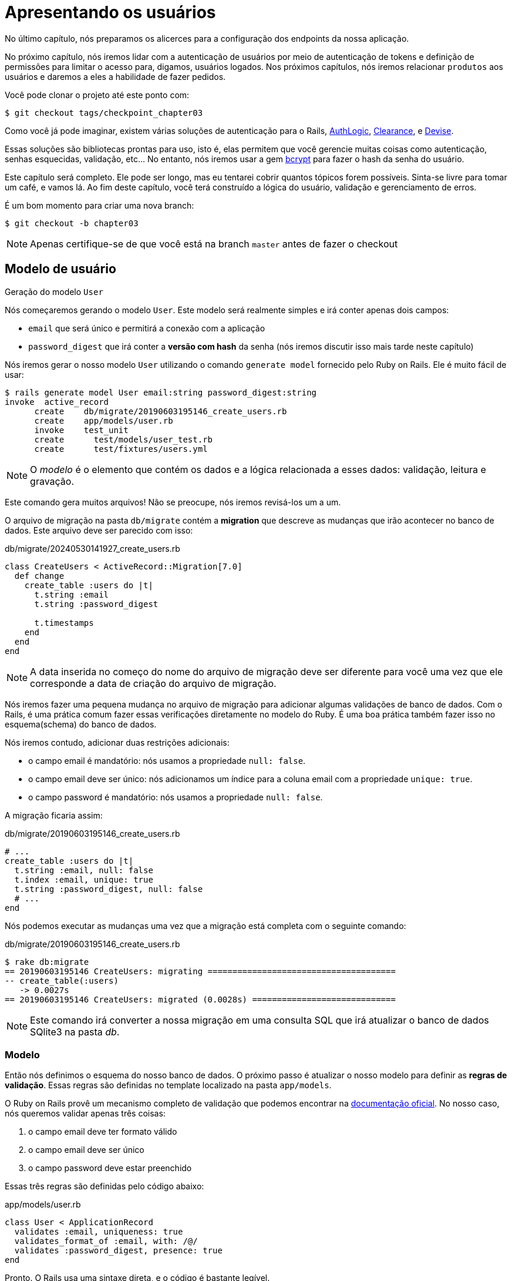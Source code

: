 [#chapter03-presenting-users]
= Apresentando os usuários

No último capítulo, nós preparamos os alicerces para a configuração dos endpoints da nossa aplicação.

No próximo capítulo, nós iremos lidar com a autenticação de usuários por meio de autenticação de tokens e definição de permissões para limitar o acesso para, digamos, usuários logados. Nos próximos capítulos, nós iremos relacionar `produtos` aos usuários e daremos a eles a habilidade de fazer pedidos.

Você pode clonar o projeto até este ponto com:

[source,bash]
----
$ git checkout tags/checkpoint_chapter03
----


Como você já pode imaginar, existem várias soluções de autenticação para o Rails, https://github.com/binarylogic/authlogic[AuthLogic], https://github.com/thoughtbot/clearance[Clearance], e https://github.com/plataformatec/devise[Devise].

Essas soluções são bibliotecas prontas para uso, isto é, elas permitem que você gerencie muitas coisas como autenticação, senhas esquecidas, validação, etc... No entanto, nós iremos usar a gem https://github.com/codahale/bcrypt-ruby[bcrypt] para fazer o hash da senha do usuário.

Este capítulo será completo. Ele pode ser longo, mas eu tentarei cobrir quantos tópicos forem possíveis. Sinta-se livre para tomar um café, e vamos lá. Ao fim deste capítulo, você terá construído a lógica do usuário, validação e gerenciamento de erros.

É um bom momento para criar uma nova branch:

[source,bash]
----
$ git checkout -b chapter03
----

NOTE: Apenas certifique-se de que você está na branch `master` antes de fazer o checkout

== Modelo de usuário

Geração do modelo `User`

Nós começaremos gerando o modelo `User`. Este modelo será realmente simples e irá conter apenas dois campos:

- `email` que será único e permitirá a conexão com a aplicação
- `password_digest` que irá conter a *versão com hash* da senha (nós iremos discutir isso mais tarde neste capítulo)

Nós iremos gerar o nosso modelo `User` utilizando o comando `generate model` fornecido pelo Ruby on Rails. Ele é muito fácil de usar:

[source,bash]
----
$ rails generate model User email:string password_digest:string
invoke  active_record
      create    db/migrate/20190603195146_create_users.rb
      create    app/models/user.rb
      invoke    test_unit
      create      test/models/user_test.rb
      create      test/fixtures/users.yml
----

NOTE: O _modelo_ é o elemento que contém os dados e a lógica relacionada a esses dados: validação, leitura e gravação.

Este comando gera muitos arquivos! Não se preocupe, nós iremos revisá-los um a um.

O arquivo de migração na pasta `db/migrate` contém a *migration* que descreve as mudanças que irão acontecer no banco de dados. Este arquivo deve ser parecido com isso:

.db/migrate/20240530141927_create_users.rb
[source,ruby]
----
class CreateUsers < ActiveRecord::Migration[7.0]
  def change
    create_table :users do |t|
      t.string :email
      t.string :password_digest

      t.timestamps
    end
  end
end
----

NOTE: A data inserida no começo do nome do arquivo de migração deve ser diferente para você uma vez que ele corresponde a data de criação do arquivo de migração.

Nós iremos fazer uma pequena mudança no arquivo de migração para adicionar algumas validações de banco de dados. Com o Rails, é uma prática comum fazer essas verificações diretamente no modelo do Ruby. É uma boa prática também fazer isso no esquema(schema) do banco de dados.

Nós iremos contudo, adicionar duas restrições adicionais:

- o campo email é mandatório: nós usamos a propriedade `null: false`.
- o campo email deve ser único: nós adicionamos um índice para a coluna email com a propriedade `unique: true`.
- o campo password é mandatório: nós usamos a propriedade `null: false`.

A migração ficaria assim:

.db/migrate/20190603195146_create_users.rb
[source,ruby]
----
# ...
create_table :users do |t|
  t.string :email, null: false
  t.index :email, unique: true
  t.string :password_digest, null: false
  # ...
end
----

Nós podemos executar as mudanças uma vez que a migração está completa com o seguinte comando:

.db/migrate/20190603195146_create_users.rb
[source,ruby]
----
$ rake db:migrate
== 20190603195146 CreateUsers: migrating ======================================
-- create_table(:users)
   -> 0.0027s
== 20190603195146 CreateUsers: migrated (0.0028s) =============================
----

NOTE: Este comando irá converter a nossa migração em uma consulta SQL que irá atualizar o banco de dados SQlite3 na pasta _db_.

=== Modelo

Então nós definimos o esquema do nosso banco de dados. O próximo passo é atualizar o nosso modelo para definir as *regras de validação*. Essas regras são definidas no template localizado na pasta `app/models`.

O Ruby on Rails provê um mecanismo completo de validação que podemos encontrar na https://guides.rubyonrails.org/active_record_validations.html[documentação oficial]. No nosso caso, nós queremos validar apenas três coisas:

. o campo email deve ter formato válido
. o campo email deve ser único
. o campo password deve estar preenchido

Essas três regras são definidas pelo código abaixo:

.app/models/user.rb
[source,ruby]
----
class User < ApplicationRecord
  validates :email, uniqueness: true
  validates_format_of :email, with: /@/
  validates :password_digest, presence: true
end
----

Pronto. O Rails usa uma sintaxe direta, e o código é bastante legível.

.Validação de E-mail
****
Você pode ter notado que a validação do campo email usa uma validação simplista por apenas checar pela presença de um `@`

Isso é normal.

Existem infinitas exceções para o endereço de e-mail https://davidcel.is/posts/stop-validating-email-addresses-with-regex/[que até `Olhe para todos esses espaços !@exemplo.com` é um endereço válido].
****

==== Testes unitários

Nós terminamos com testes unitários. Nós utilizamos aqui o framework Minitest, que é disponibilizado por padrão com o Rails.

O Minitest é baseado em _Fixtures_, que permite que você preencha o seu banco de dados com dados *pré-definidos*. _Fixtures_ são definidos em arquivos YAML na pasta`tests/fixtures`. Há um arquivo por template.

Nós precisamos contudo começar atualizando os nossos `tests/fixtures`.

NOTE: _fixtures_ não são projetados para criar todos os dados que os seus testes precisam. Eles apenas permitem que você defina os dados básicos que a sua aplicação precisa.

Então nós iremos começar criando um _fixture_ definindo um  usuário:

.test/fixtures/users.yml
[source,yaml]
----
one:
  email: one@one.org
  password_digest: hashed_password
----

Assim nós podemos criar três testes:

- 1. Verificar ser um usuário com dados válidos é válido:

.test/models/user_test.rb
[source,ruby]
----
# ...
test 'user with a valid email should be valid' do
  user = User.new(email: 'test@test.org', password_digest: 'test')
  assert user.valid?
end
----

- 2. Verificar se um usuário com um e-mail inválido não é válido:

.test/models/user_test.rb
[source,ruby]
----
# ...
test 'user with invalid email should be invalid' do
  user = User.new(email: 'test', password_digest: 'test')
  assert_not user.valid?
end
----

- 3. Verificar se um novo usuário com um e-mail duplicado não é válido. Então nós usamos o mesmo e-mail como o _fixture_ que acabamos de criar.

.test/models/user_test.rb
[source,ruby]
----
# ...
test 'user with taken email should be invalid' do
  other_user = users(:one)
  user = User.new(email: other_user.email, password_digest: 'test')
  assert_not user.valid?
end
----

Pronto. Nós podemos verificar se a nossa implementação está correta simplesmente executando os testes unitários que acabamos de criar:

[source,bash]
----
$ rake test
...
3 runs, 3 assertions, 0 failures, 0 errors, 0 skips
----

Eu acho que é a hora de um pequeno commit para validar o nosso progresso:

[source,bash]
----
$ git add . && git commit -m "Create user model"
----

=== Hash de senha

Nós implementamos anteriormente o armazenamento dos dados do usuário. Nós ainda temos um problema para resolver: *o armazenamento de senhas está em texto simples*.

> Se você armazenar as senhas de usuário em texto simples, então alguém com más intenções que roube uma cópia do seu banco de dados terá uma lista gigante de e-mails e senhas. Alguns dos seus usuários terão apenas uma senha -- para suas contas de e-mail, para suas contas bancárias, para a sua aplicação. Uma simples invasão poderia escalar em furto massivo de identidades. - https://github.com/codahale/bcrypt-ruby#why-you-should-use-bcrypt[Porque você deveria usar bcrypt (em inglês)]

Então nós iremos utilizar a gem bcrypt para fazer o *hash* da senha.

NOTE: Fazer o hash é o processo de transformar um caractere string em _Hash_. Este _Hash_ não permite que você encontre o caractere original da string. Contudo, nós podemos facilmente usá-lo se um caractere de string corresponder com o _hash_ que nós tivermos armazenado.

Nós precisamos primeiro adicionar a gem Bcrypt para o arquivo `Gemfile`. Nós podemos usar o comando `bundle add`. Ele irá:

1. adicionar a versão mais recente da gem ao arquivo Gemfile 
2. executar o comando `bundle install` que iré instalar a gem e atualizar o arquivo _Gemfile.lock_ que "bloqueia" a versão atual da gem

Portanto, executamos o seguinte comando:

[source,bash]
----
$ bundle add bcrypt
----

Uma vez que o comando é executado, a seguinte linha é adicionada ao fim do arquivo `Gemdile`:

[source,ruby]
.Gemfile
----
gem "bcrypt", "~> 3.1"
----

NOTE: A versão 3.1 do bcrypt é a versão atual até o momento que escrevo. Ela pode variar no seu caso.

O Active Record nos oferece um método https://github.com/rails/rails/blob/6-0-stable/activemodel/lib/active_model/secure_password.rb#L61[`ActiveModel::SecurePassword::has_secure_password`] que irá servir de interface com o Bcrypt e irá facilmente gerar o hash da senha para nós.

[source,ruby]
.app/models/user.rb
----
class User < ApplicationRecord
  # ...
  has_secure_password
end
----

`has_secure_password` adiciona as seguintes validações:

* A senha deve estar presente quando o usuário estiver sendo criado
* O tamanho da senha deve ser menor ou igual a 72 bytes.
* A confirmação da senha utilizando o atributo `password_confirmation` (se enviada)

Este método irá também adicionar um atributo `User#password` que irá gerar um hash automaticamente e salvar no atributo `User#password_digest`.

Vamos tentar isso agora no console do Rails. Abra um console com `rails console`:

[source,ruby]
----
2.6.3 :001 > User.create! email: 'toto@toto.org', password: '123456'
 =>#<User id: 1, email: "toto@toto.org", password_digest: [FILTERED], created_at: "2019-06-04 10:51:44", updated_at: "2019-06-04 10:51:44">
----

Você pode ver que quando você faz a chamada do método `User#create!`, o hash do atributo `password` é feito e armazenado em `password_digest`. Nós podemos também enviar um atributo `password_confirmation` que o ActiveRecord irá comparar ao `password`.

[source,ruby]
----
2.6.3 :002 > User.create! email: 'tata@tata.org', password: '123456', password_confirmation: 'azerty'
ActiveRecord::RecordInvalid (Validation failed: Password confirmation doesn t match Password)
----

Tudo está funcionando conforme o planejado! Vamos agora fazer um commit para manter o histórico conciso:

[source,bash]
----
$ git commit -am "Setup Bcrypt"
----

== Construindo usuários

Está na hora de fazer o nosso primeiro "entry point". Nós iremos começar construindo a action `show`, que responderá com um usuário único no formato JSON. Os passos são:

1. gerar o `users_controller`.
2. adicionar os testes correspondentes.
3. construir o código real.

Vamos primeiro focar em gerar o controller e os testes funcionais.

Para respeitar a apresentação da nossa API, nós iremos dividir a nossa aplicação utilizando *modules* (módulos). A sintaxe é, portanto, a seguinte:

[source,bash]
----
$ rails generate controller api::v1::users
----

Este comando irá criar o arquivo `users_controller_test.rb`. Antes de seguirmos, há duas coisas que nós precisamos testar na nossa API:

* A estrutura do JSON retornada pelo servidor
* O código HTTP retornado pelo servidor

.Códigos HTTP comuns
****
O primeiro dígito do status code especifica uma das cinco classes de resposta. O mínimo para um cliente HTTP é que ele utiliza uma dessas cinco classes. Esta é uma lista dos códigos HTTP mais usados:

* `200`: Resposta padrão para uma requisição HTTP bem sucedida. Usualmente em requisições `GET`
* `201`: A requisição foi recebida e resultou na criação de um novo recurso. Depois de requisições `POST`.
* `204`: O servidor processou com sucesso a requisição mas não retornou nenhum conteúdo. Esta é normalmente uma requisição `DELETE` bem sucedida.
* `400`: A requisição não pôde ser executada devido a uma sintaxe "ruim" ou incorreta. Isso pode acontecer em qualquer tipo de requisição.
* `401`: Similar a 403, mas usada especificamente para quando uma autenticação é necessária e ela falha ou ainda ão foi provida. Pode acontecer em qualquer tipo de requisição.
* `404`: A recurso solicitado não pode ser encontrado mas pode estar disponível novamente no futuro. Normalmente se refere a requisições `GET`.
* `500`: Uma mensagem de erro genérica, devolvida quando uma condição inesperada é encontrada, e nenhuma outra mensagem específica é adequada.

Para uma lista completa de códigos HTTP, veja https://en.wikipedia.org/wiki/List_of_HTTP_status_codes[este artigo na Wikipedia].
****

Nós iremos portanto implementar o teste funcional que verifica o acesso ao método `Users#show`,

[source,ruby]
.test/controllers/api/v1/users_controller_test.rb
----
# ...
class Api::V1::UsersControllerTest < ActionDispatch::IntegrationTest
  setup do
    @user = users(:one)
  end

  test "should show user" do
    get api_v1_user_url(@user), as: :json
    assert_response :success
    # Teste para garantir que a resposta contém o email correto
    json_response = JSON.parse(self.response.body)
    assert_equal @user.email, json_response['email']
  end
end
----


Então simplesmente adicione a action ao nosso controller. É extremamente simples:

[source,ruby]
.app/controllers/api/v1/users_controller.rb
----
class  Api::V1::UsersController < ApplicationController
  # GET /users/1
  def show
    render json: User.find(params[:id])
  end
end
----

Se você executar os testes com `rails test` você terá o seguinte erro:

[source,bash]
----
$ rails test

...E

Error:
UsersControllerTest#test_should_show_user:
DRb::DRbRemoteError: undefined method `api_v1_user_url` for #<UsersControllerTest:0x000055ce32f00bd0> (NoMethodError)
    test/controllers/users_controller_test.rb:9:in `block in <class:UsersControllerTest>`
----

Este tipo de erro é muito comum quando você gera os seus recursos manualmente! De fato, nós nos esquecemos completamente das *rotas*. Então, vamos adicioná-las:

[source,ruby]
.config/routes.rb
----
Rails.application.routes.draw do
  namespace :api, defaults: { format: :json } do
    namespace :v1 do
      resources :users, only: [:show]
    end
  end
end
----

Os testes devem passar agora:

----
$ rails test
....
4 runs, 5 assertions, 0 failures, 0 errors, 0 skips
----

Como de costume, depois de adicionar uma das características com as quais estejamos satisfeitos, nós fazemos um commit:

[source,bash]
----
$ git add . && git commit -m "Adds show action to the users controller"
----

=== Testando o nosso recurso com cURL

Então finalmente temos um recurso para testar. Nós temos várias soluções para testá-lo. A primeira que vem à mente é o cURL, que é integrado em quase todas as distribuições Linux. Então, vamos tentar:

Primeiro, inicialize o servidor do Rails em um novo terminal.
[source,bash]
----
$ rails s
----

Então, volte para o seu outro terminal e execute:

[source,bash]
----
$ curl http://localhost:3000/api/v1/users/1
{"id":1,"email":"toto@toto.org", ...
----

Nós veremos que o usuário que nós criamos com o console do Rails na seção anterior. Você agora tem uma entrada de API registrada.

=== Criar usuários

Agora que nós temos um entendimento melhor da construção de `entry points`, é hora de ampliar a nossa API. Uma das características mais importantes é permitir que usuários criem um perfil na nossa aplicação. Normalmente, nós iremos escrever testes antes de implementar o nosso código para ampliar a nossa suíte de testes.

Garanta que o seu diretório Git esteja limpo e que você não tenha um arquivo em _staging_. Se sim, faça o commit deles para o caso de precisarmos começar de novo.

Então vamos começar escrevendo nosso teste adicionando uma entrada para criar um usuário no arquivo `users_controller_test.rb`:

[source,ruby]
.test/controllers/users_controller_test.rb
----
# ...
class Api::V1::UsersControllerTest < ActionDispatch::IntegrationTest
  # ...
  test "should create user" do
    assert_difference('User.count') do
      post api_v1_users_url, params: { user: { email: 'test@test.org', password: '123456' } }, as: :json
    end
    assert_response :created
  end

  test "should not create user with taken email" do
    assert_no_difference('User.count') do
      post api_v1_users_url, params: { user: { email: @user.email, password: '123456' } }, as: :json
    end
    assert_response :unprocessable_entity
  end
end
----

É um bocado código. Não se preocupe, eu irei explicar tudo:

* No primeiro teste, nós verificamos a criação do usuário enviando uma requisição POST válida. Então, nós verificamos se um usuário adicional existe no banco de dados e se o código HTTP da resposta é `created` (código de status 201)
* No segundo teste, nós verificamos se o usuário não foi criado utilizando um email já utilizado. Então, nós verificamos se o código HTTP da resposta é `unprocessable_entity` (código de status 422)

Até este ponto, os testes devem falhar (como esperado):

[source,bash]
----
$ rails test
...E
----

Então é o momento de implementar o código para que os nossos testes sejam bem sucedidos.

[source,ruby]
.app/controllers/api/v1/users_controller.rb
----
class Api::V1::UsersController < ApplicationController
  # ...

  # POST /users
  def create
    @user = User.new(user_params)

    if @user.save
      render json: @user, status: :created
    else
      render json: @user.errors, status: :unprocessable_entity
    end
  end

  private

  # Only allow a trusted parameter "white list" through.
  def user_params
    params.require(:user).permit(:email, :password)
  end
end
----

Lembre-se que cada vez que adicionarmos uma entrada à nossa API, nós devemos adicionar esta action no nosso arquivo `routes.rb`

[source,ruby]
.config/routes.rb
----
Rails.application.routes.draw do
  namespace :api, defaults: { format: :json } do
    namespace :v1 do
      resources :users, only: %i[show create]
    end
  end
end
----

Como você pode observar, a implementação é bem simples. Nós também adicionamos o método privado `user_params` para proteger o envio de atributos em massa. Agora nossos testes devem passar:

[source,bash]
----
$ rails test
......
6 runs, 9 assertions, 0 failures, 0 errors, 0 skips
----

Ótimo! Vamos fazer o commit das mudanças e continuar a construir a nossa aplicação:

[source,bash]
----
$ git commit -am "Adds the user create endpoint"
----

=== Atualizar usuários

O esquema de atualização dos usuários é muito similar ao da criação. Se você for um desenvolvedor Rails experiente, você pode já saber das diferenças entre essas duas actions.

* A action update responde a uma requisição PUT/PATCH.
* Apenas um usuário conectado deve ser capaz de atualizar a sua informação. Isso significa que nós iremos forçar um usuário a se autenticar. Nós iremos discutir isso no capítulo 5.

Como de costume, nós começamos escrevendo os nossos testes:

[source,ruby]
.test/controllers/users_controller_test.rb
----
# ...
class Api::V1::UsersControllerTest < ActionDispatch::IntegrationTest
  # ...
  test "should update user" do
    patch api_v1_user_url(@user), params: { user: { email: @user.email, password: '123456' } }, as: :json
    assert_response :success
  end

  test "should not update user when invalid params are sent" do
    patch api_v1_user_url(@user), params: { user: { email: 'bad_email', password: '123456' } }, as: :json
    assert_response :unprocessable_entity
  end
end
----

Para que os testes sejam bem sucedidos, nós devemos construir a action `update` no arquivo `users_controller.rb` e adicionar a rota ao arquivo `routes.rb`. Como você pode ver, nós temos muito código duplicado. Nós iremos redesenhar (refatorar) os nossos testes no capítulo 4. Primeiro, nós adicionamos a action ao arquivo `routes.rb`:

[source,ruby]
.config/routes.rb
----
Rails.application.routes.draw do
  # ...
  resources :users, only: %i[show create update]
  # ...
end
----

Então nós implementamos a action update no `user_controller` e executamos os nossos testes:

[source,ruby]
.app/controllers/api/v1/users_controller.rb
----
class Api::V1::UsersController < ApplicationController
  before_action :set_user, only: %i[show update]

  # GET /users/1
  def show
    render json: @user
  end

  # ...

  # PATCH/PUT /users/1
  def update
    if @user.update(user_params)
      render json: @user, status: :ok
    else
      render json: @user.errors, status: :unprocessable_entity
    end
  end

  private
  # ...

  def set_user
    @user = User.find(params[:id])
  end
end

----

Todos os nossos teste devem passar agora:

[source,bash]
----
$ rails test
........
8 runs, 11 assertions, 0 failures, 0 errors, 0 skips
----

Nós fazemos um commit já que tudo está funcionando:

[source,bash]
----
$ git commit -am "Adds update action to the users controller"
----

=== Excluir um usuário

Até agora, nós construímos muitas actions no controller do usuário com os seus testes, mas ele não está finalizado. Nós apenas precisamos de mais um, que é a action de destruição. Então vamos criar o teste:

[source,ruby]
.test/controllers/users_controller_test.rb
----
# ...
class Api::V1::UsersControllerTest < ActionDispatch::IntegrationTest
  # ...

  test "should destroy user" do
    assert_difference('User.count', -1) do
      delete api_v1_user_url(@user), as: :json
    end
    assert_response :no_content
  end
end
----

Como você pode ver, o teste é bem direto. Nós apenas respondemos com um status de *204*, que significa `Sem conteúdo`. Nós poderíamos retornar o código de status *200*, mas eu acho mais natural responder `Sem conteúdo` neste caso porque nós excluímos um recurso, e uma resposta bem sucedida pode ser o suficiente.

A implementação da action de destruição é também muito simples:

[source,ruby]
.app/controllers/api/v1/users_controller.rb
----
class Api::V1::UsersController < ApplicationController
  before_action :set_user, only: %i[show update destroy]
  # ...

  # DELETE /users/1
  def destroy
    @user.destroy
    head 204
  end

  # ...
end
----

Não se esqueça de adicionar a action `destroy` no arquivo `routes.rb`:

[source,ruby]
.config/routes.rb
----
Rails.application.routes.draw do
  # ...
  resources :users, only: %i[show create update destroy]
  # ...
end
----

Os testes devem passar se tudo estiver correto:

[source,bash]
----
$ rails test
.........
9 runs, 13 assertions, 0 failures, 0 errors, 0 skips
----

Lembre-se que depois de fazer algumas mudanças no nosso código, é uma boa prática fazer o commit delas para manter um histórico bem segmentado.

[source,bash]
----
$ git commit -am "Adds destroy action to the users controller"
----

E a medida que chegamos ao final do nosso capítulo, é o momento de aplicar todas as nossas modificações à branch master fazendo um _merge_:

[source,bash]
----
$ git checkout master
$ git merge chapter03
----

== Conclusão

Opa, aí está você! Muito bem! Eu sei que provavelmente faz um bom tempo, mas não desista! Certifique-se de que você entendeu cada parte do código, as coisas vão melhorar. No próximo capítulo, nós iremos refatorar os nossos testes para tornar o código mais legível e sustentável. Então me acompanhe!

=== Quiz

Para ter certeza de que você entendeu este capítulo, tente responder essas questões:

Qual código abaixo permite que você defina a restrição `único` ao campo `User#email` em um arquivo de migração?::
  . `t.string :email, null: false`
  . `t.string :email, unique: true`
  . `t.index :email, unique: true`

Como nós criamos um usuário em um teste unitário?::
  . adicionando um registro em `test/fixtures/users.yml`.
  . utilizando `Use.create email: 'toto@toto.fr'` dentro de um teste.


Qual das afirmações não é válida?::
  . Hash é o processo de transformar um caractere string em _Hash_. 
  . O Hash permite que você encontre o caractere string original.
  . O Hash permite que você determine se um dado caractere string corresponde ao original.

Qual característica `has_secure_password` não implementa?::
  . A senha deve estar presente quando uma entidade é criada.
  . O tamanho da senha deve ser menor ou igual a 72 bytes.
  . A senha deve conter pelo menos uma letra e um número.

Qual trecho cria a rota `GET /api/v1/users/:id`?::
+
[source,ruby]
----
Rails.application.routes.draw do
  namespace :api, defaults: { format: :json } do
    namespace :v1 do
      resources :users, only: [:show]
    end
  end
end
----
+
[source,ruby]
----
Rails.application.routes.draw do
  resources :users, only: [:show]
end
----
+
[source,ruby]
----
Rails.application.routes.draw do
  namespace :api, defaults: { format: :json } do
    namespace :v1 do
      resources :users, only: [:index]
    end
  end
end
----
+

Não tenha pressa para responder Quando resolver essas questões, vá para a próxima página para ver as respostas.

<<<

==== Respostas

Qual código abaixo permite que você defina a restrição `único` ao campo `User#email` em um arquivo de migração?:: `t.index :email, unique: true`. Isso irá criar um novo índice com uma restrição na propriedade `email`.

Como nós criamos um usuário em um teste unitário?:: Adicionando um registro em `test/fixtures/users.yml`. Você também pode utilizar por exemplo `Use.create email: 'toto@toto.fr'` dentro de um teste, mas com fixtures, você garante que o usuário existe para todas as suas suítes de testes.

Qual das afirmações não é válida?:: O Hash permite que você encontre o caractere string original. Essa é a diferença real entre fazer o hash e encriptar uma senha.

Qual característica `has_secure_password` não implementa?:: A senha deve conter pelo menos uma letra e um número. Mas você pode facilmente adicionar https://guides.rubyonrails.org/active_record_validations.html[uma validação no Active Record] para fazer isso.

Qual trecho cria a rota `GET /api/v1/users/:id`?::
+
[source,ruby]
----
Rails.application.routes.draw do
  namespace :api, defaults: { format: :json } do
    namespace :v1 do
      resources :users, only: [:show]
    end
  end
end
----
+
